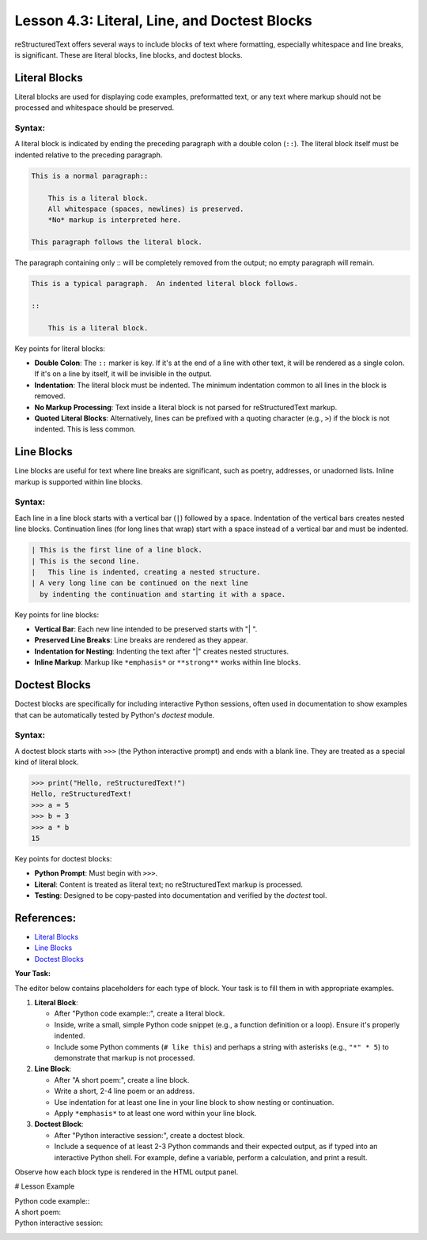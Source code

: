 ..
   _Chapter: 4. Lists and Blocks
..
   _Next: 5_1_tables_grid_simple_csv_list

================================================
Lesson 4.3: Literal, Line, and Doctest Blocks
================================================

reStructuredText offers several ways to include blocks of text where formatting,
especially whitespace and line breaks, is significant. These are literal blocks,
line blocks, and doctest blocks.

Literal Blocks
--------------
Literal blocks are used for displaying code examples, preformatted text, or any
text where markup should not be processed and whitespace should be preserved.

Syntax:
~~~~~~~
A literal block is indicated by ending the preceding paragraph with a double colon
(``::``). The literal block itself must be indented relative to the preceding paragraph.

.. code-block:: rst

    This is a normal paragraph::

        This is a literal block.
        All whitespace (spaces, newlines) is preserved.
        *No* markup is interpreted here.

    This paragraph follows the literal block.

The paragraph containing only :: will be completely removed from the output; no empty paragraph will remain.

.. code-block:: rst

    This is a typical paragraph.  An indented literal block follows.

    ::

        This is a literal block.

Key points for literal blocks:

*   **Double Colon**: The ``::`` marker is key. If it's at the end of a line with
    other text, it will be rendered as a single colon. If it's on a line by itself,
    it will be invisible in the output.
*   **Indentation**: The literal block must be indented. The minimum indentation common
    to all lines in the block is removed.
*   **No Markup Processing**: Text inside a literal block is not parsed for reStructuredText
    markup.
*   **Quoted Literal Blocks**: Alternatively, lines can be prefixed with a quoting
    character (e.g., ``>``) if the block is not indented. This is less common.

Line Blocks
-----------
Line blocks are useful for text where line breaks are significant, such as poetry,
addresses, or unadorned lists. Inline markup is supported within line blocks.

Syntax:
~~~~~~~
Each line in a line block starts with a vertical bar (``|``) followed by a space.
Indentation of the vertical bars creates nested line blocks. Continuation lines
(for long lines that wrap) start with a space instead of a vertical bar and must
be indented.

.. code-block:: rst

    | This is the first line of a line block.
    | This is the second line.
    |   This line is indented, creating a nested structure.
    | A very long line can be continued on the next line
      by indenting the continuation and starting it with a space.

Key points for line blocks:

*   **Vertical Bar**: Each new line intended to be preserved starts with "| ".
*   **Preserved Line Breaks**: Line breaks are rendered as they appear.
*   **Indentation for Nesting**: Indenting the text after "|" creates nested structures.
*   **Inline Markup**: Markup like ``*emphasis*`` or ``**strong**`` works within line blocks.

Doctest Blocks
--------------
Doctest blocks are specifically for including interactive Python sessions, often
used in documentation to show examples that can be automatically tested by Python's
`doctest` module.

Syntax:
~~~~~~~
A doctest block starts with ``>>>`` (the Python interactive prompt) and ends with
a blank line. They are treated as a special kind of literal block.

.. code-block:: rst

    >>> print("Hello, reStructuredText!")
    Hello, reStructuredText!
    >>> a = 5
    >>> b = 3
    >>> a * b
    15

Key points for doctest blocks:

*   **Python Prompt**: Must begin with ``>>>``.
*   **Literal**: Content is treated as literal text; no reStructuredText markup is processed.
*   **Testing**: Designed to be copy-pasted into documentation and verified by the
    `doctest` tool.

References:
-----------
*   `Literal Blocks <https://docutils.sourceforge.io/docs/ref/rst/restructuredtext.html#literal-blocks>`_
*   `Line Blocks <https://docutils.sourceforge.io/docs/ref/rst/restructuredtext.html#line-blocks>`_
*   `Doctest Blocks <https://docutils.sourceforge.io/docs/ref/rst/restructuredtext.html#doctest-blocks>`_

**Your Task:**

The editor below contains placeholders for each type of block. Your task is to
fill them in with appropriate examples.

1.  **Literal Block**:

    *   After "Python code example::", create a literal block.
    *   Inside, write a small, simple Python code snippet (e.g., a function definition
        or a loop). Ensure it's properly indented.
    *   Include some Python comments (``# like this``) and perhaps a string with
        asterisks (e.g., ``"*" * 5``) to demonstrate that markup is not processed.
2.  **Line Block**:

    *   After "A short poem:", create a line block.
    *   Write a short, 2-4 line poem or an address.
    *   Use indentation for at least one line in your line block to show nesting or
        continuation.
    *   Apply ``*emphasis*`` to at least one word within your line block.
3.  **Doctest Block**:

    *   After "Python interactive session:", create a doctest block.
    *   Include a sequence of at least 2-3 Python commands and their expected output,
        as if typed into an interactive Python shell. For example, define a variable,
        perform a calculation, and print a result.

Observe how each block type is rendered in the HTML output panel.

# Lesson Example

Python code example::
    .. Add your Python code snippet here

A short poem:
    .. Add your line block example here (e.g., a poem or address)

Python interactive session:
    .. Add your doctest block example here
